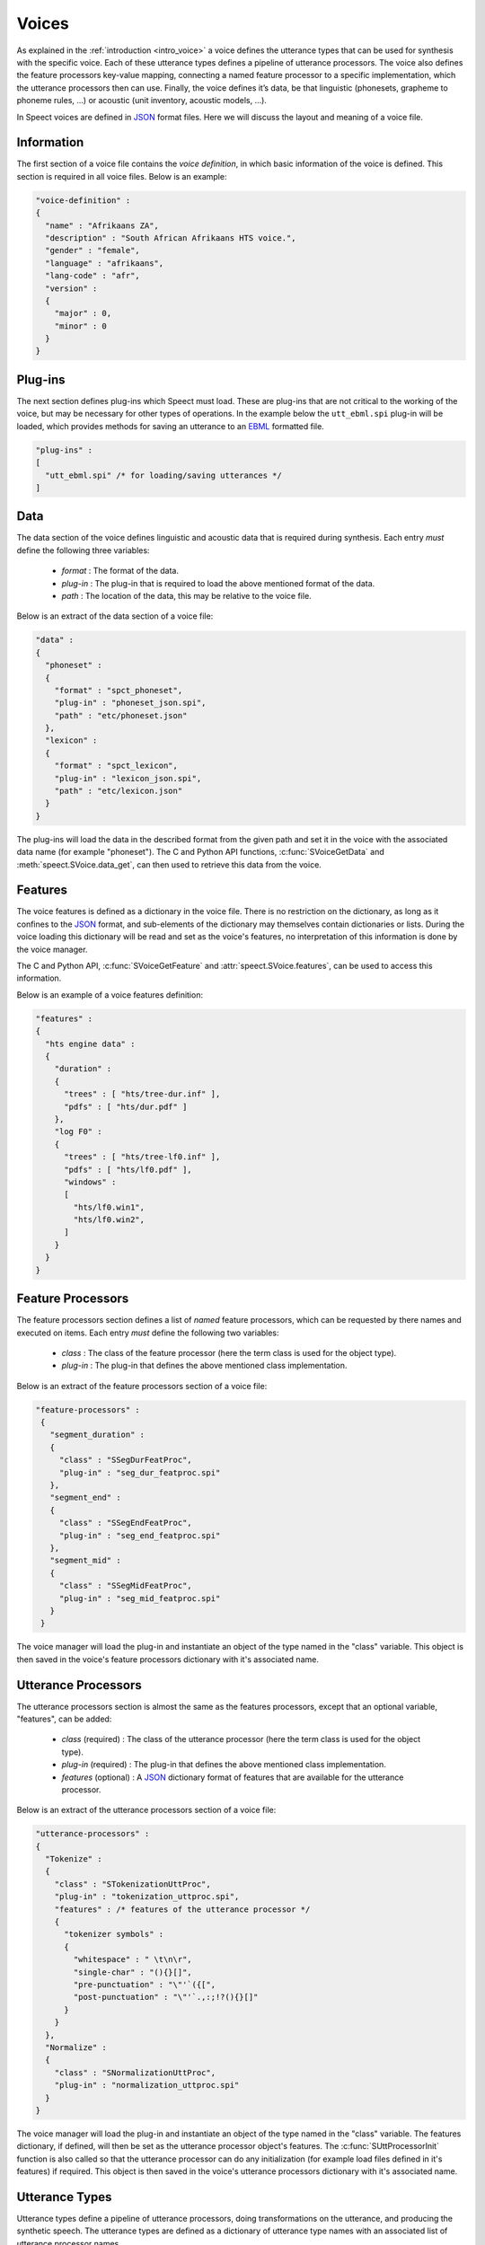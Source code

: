 .. _voice_topic:

.. index:: ! Voice Definition

.. index:: 
   single: Topic Guides; Voice Definition

======
Voices
======

As explained in the :ref:`introduction <intro_voice>` a voice defines
the utterance types that can be used for synthesis with the specific
voice. Each of these utterance types defines a pipeline of utterance
processors. The voice also defines the feature processors key-value
mapping, connecting a named feature processor to a specific
implementation, which the utterance processors then can use. Finally,
the voice defines it’s data, be that linguistic (phonesets, grapheme
to phoneme rules, ...) or acoustic (unit inventory, acoustic models,
...). 

In Speect voices are defined in JSON_ format files. Here we will
discuss the layout and meaning of a voice file.


Information
===========

The first section of a voice file contains the *voice definition*, in
which basic information of the voice is defined. This section is
required in all voice files. Below is an example:

.. code-block:: javascript

    "voice-definition" :
    {
      "name" : "Afrikaans ZA",
      "description" : "South African Afrikaans HTS voice.",
      "gender" : "female",
      "language" : "afrikaans",
      "lang-code" : "afr",
      "version" :
      {
	"major" : 0,
	"minor" : 0
      }
    }


Plug-ins
========

The next section defines plug-ins which Speect must load. These are plug-ins
that are not critical to the working of the voice, but may be necessary for other
types of operations. In the example below the ``utt_ebml.spi`` plug-in will be loaded,
which provides methods for saving an utterance to an EBML_ formatted file.

.. code-block:: javascript

    "plug-ins" : 
    [
      "utt_ebml.spi" /* for loading/saving utterances */
    ]


Data
====

The data section of the voice defines linguistic and acoustic data that is required during
synthesis. Each entry *must* define the following three variables:

	   * *format* : The format of the data.
	   * *plug-in* : The plug-in that is required to load the above mentioned format of the data.
	   * *path* : The location of the data, this may be relative to the voice file.

Below is an extract of the data section of a voice file:

.. code-block:: javascript

    "data" :
    {
      "phoneset" :
      {
	"format" : "spct_phoneset",
	"plug-in" : "phoneset_json.spi",
	"path" : "etc/phoneset.json"
      },
      "lexicon" :
      {
	"format" : "spct_lexicon",
	"plug-in" : "lexicon_json.spi",
	"path" : "etc/lexicon.json"
      }
    }

The plug-ins will load the data in the described format from the given
path and set it in the voice with the associated data name (for
example "phoneset"). The C and Python API functions,
:c:func:`SVoiceGetData` and :meth:`speect.SVoice.data_get`, can then
used to retrieve this data from the voice.


Features
========

The voice features is defined as a dictionary in the voice file. There
is no restriction on the dictionary, as long as it confines to the
JSON_ format, and sub-elements of the dictionary may themselves
contain dictionaries or lists. During the voice loading this
dictionary will be read and set as the voice's features, no
interpretation of this information is done by the voice manager.

The C and Python API, :c:func:`SVoiceGetFeature` and
:attr:`speect.SVoice.features`, can be used to access this
information.

Below is an example of a voice features definition:

.. code-block:: javascript

    "features" : 
    {
      "hts engine data" :
      {
	"duration" :
	{
	  "trees" : [ "hts/tree-dur.inf" ],
	  "pdfs" : [ "hts/dur.pdf" ]
	},
	"log F0" :
	{
	  "trees" : [ "hts/tree-lf0.inf" ],
	  "pdfs" : [ "hts/lf0.pdf" ],
	  "windows" : 
	  [
	    "hts/lf0.win1",
	    "hts/lf0.win2",
	  ]
	}
      }
    }  


Feature Processors
==================

The feature processors section defines a list of *named* feature processors, which can be requested
by there names and executed on items. Each entry *must* define the following two variables:

	   * *class* : The class of the feature processor (here the term class is used for the object type).
	   * *plug-in* : The plug-in that defines the above mentioned class implementation.

Below is an extract of the feature processors section of a voice file:

.. code-block:: javascript

   "feature-processors" : 
    {
      "segment_duration" :
      {
 	"class" : "SSegDurFeatProc",
	"plug-in" : "seg_dur_featproc.spi"
      },
      "segment_end" :
      {
 	"class" : "SSegEndFeatProc",
	"plug-in" : "seg_end_featproc.spi"
      },
      "segment_mid" :
      {
 	"class" : "SSegMidFeatProc",
	"plug-in" : "seg_mid_featproc.spi"
      }
    }

The voice manager will load the plug-in and instantiate an object of the type named in the
"class" variable. This object is then saved in the voice's feature processors dictionary with
it's associated name. 


Utterance Processors
====================

The utterance processors section is almost the same as the features processors, except that an optional
variable, "features", can be added:

	   * *class* (required) : The class of the utterance processor (here the term class is used for the object type).
	   * *plug-in* (required) : The plug-in that defines the above mentioned class implementation.
	   * *features* (optional) : A JSON_ dictionary format of features that are available for the utterance processor.

Below is an extract of the utterance processors section of a voice file:

.. code-block:: javascript

    "utterance-processors" :
    {
      "Tokenize" :
      {
	"class" : "STokenizationUttProc",
	"plug-in" : "tokenization_uttproc.spi",
	"features" : /* features of the utterance processor */
	{
	  "tokenizer symbols" :
	  {
	    "whitespace" : " \t\n\r",
	    "single-char" : "(){}[]",
	    "pre-punctuation" : "\"'`({[",
	    "post-punctuation" : "\"'`.,:;!?(){}[]"
	  }
	}
      },
      "Normalize" :
      {
	"class" : "SNormalizationUttProc",
	"plug-in" : "normalization_uttproc.spi"
      }
    }

The voice manager will load the plug-in and instantiate an object of
the type named in the "class" variable. The features dictionary, if
defined, will then be set as the utterance processor object's
features. The :c:func:`SUttProcessorInit` function is also called so
that the utterance processor can do any initialization (for example
load files defined in it's features) if required. This object is then
saved in the voice's utterance processors dictionary with it's
associated name.

Utterance Types
===============

Utterance types define a pipeline of utterance processors, doing
transformations on the utterance, and producing the synthetic speech.
The utterance types are defined as a dictionary of utterance type
names with an associated list of utterance processor names.

Below is an extract of the utterance types section of a voice file:

.. code-block:: javascript

    "utterance-types" : 
    {
      "text" :
      [
	"Tokenize",
	"Normalize",
	"Phrasify",
	"LexLookup",
	"Pauses",
	"HTS Engine Synthesizer"
      ],

      "text-to-segments" :
      [
	"Tokenize",
	"Normalize",
	"Phrasify",
	"LexLookup",
	"Pauses"
      ]
    }

During synthesis a specific utterance type is requested (see
:c:func:`SVoiceSynthUtt` and :meth:`speect.SVoice.synth`), and for this
type the named utterance processors are called in the defined sequence
and executed on the utterance. 


Example
=======

A complete example of a voice file can be found at :doc:`../examples/misc/voice_def`.



.. _JSON: http://www.json.org/

.. _EBML: http://en.wikipedia.org/wiki/Extensible_Binary_Meta_Language
